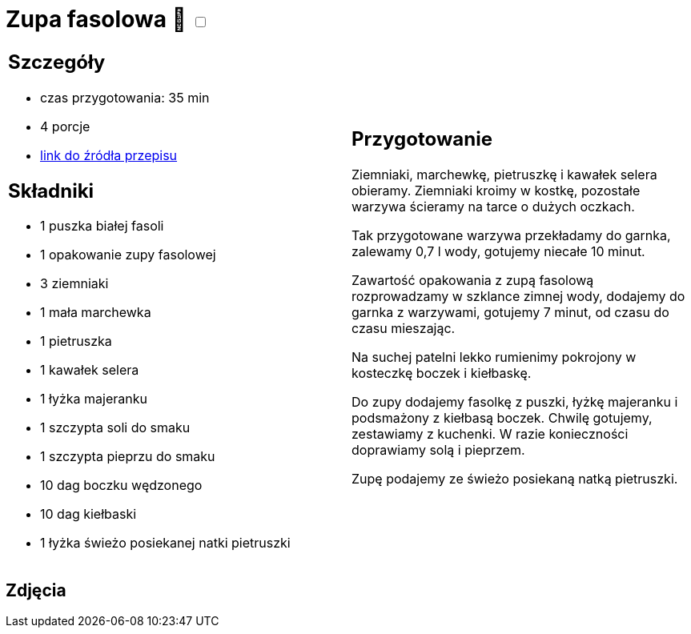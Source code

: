 = Zupa fasolowa 🌱 +++ <label class="switch"><input data-status="off" type="checkbox"><span class="slider round"></span></label>+++ 

[cols=".<a,.<a"]
[frame=none]
[grid=none]
|===
|
== Szczegóły
* czas przygotowania: 35 min
* 4 porcje
* https://zakochanewzupach.pl/zupa-fasolowa-tradycyjna-z-boczkiem-i-kielbasa[link do źródła przepisu]

== Składniki
* 1 puszka białej fasoli
* 1 opakowanie zupy fasolowej
* 3 ziemniaki
* 1 mała marchewka
* 1 pietruszka
* 1 kawałek selera
* 1 łyżka majeranku
* 1 szczypta soli do smaku
* 1 szczypta pieprzu do smaku
* 10 dag boczku wędzonego
* 10 dag kiełbaski
* 1 łyżka świeżo posiekanej natki pietruszki

|
== Przygotowanie

Ziemniaki, marchewkę, pietruszkę i kawałek selera obieramy. Ziemniaki kroimy w kostkę, pozostałe warzywa ścieramy na tarce o dużych oczkach.

Tak przygotowane warzywa przekładamy do garnka, zalewamy 0,7 l wody, gotujemy niecałe 10 minut.

Zawartość opakowania z zupą fasolową rozprowadzamy w szklance zimnej wody, dodajemy do garnka z warzywami, gotujemy 7 minut, od czasu do czasu mieszając.

Na suchej patelni lekko rumienimy pokrojony w kosteczkę boczek i kiełbaskę.

Do zupy dodajemy fasolkę z puszki, łyżkę majeranku i podsmażony z kiełbasą boczek. Chwilę gotujemy, zestawiamy z kuchenki. W razie konieczności doprawiamy solą i pieprzem.

Zupę podajemy ze świeżo posiekaną natką pietruszki.

|===

[.text-center]
== Zdjęcia
